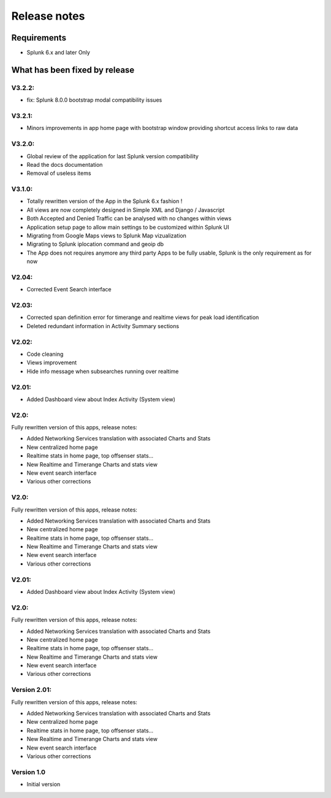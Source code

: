 #############
Release notes
#############

^^^^^^^^^^^^
Requirements
^^^^^^^^^^^^

* Splunk 6.x and later Only

^^^^^^^^^^^^^^^^^^^^^^^^^^^^^^
What has been fixed by release
^^^^^^^^^^^^^^^^^^^^^^^^^^^^^^

=======
V3.2.2:
=======

- fix: Splunk 8.0.0 bootstrap modal compatibility issues

=======
V3.2.1:
=======

- Minors improvements in app home page with bootstrap window providing shortcut access links to raw data

=======
V3.2.0:
=======

- Global review of the application for last Splunk version compatibility
- Read the docs documentation
- Removal of useless items

=======
V3.1.0:
=======

- Totally rewritten version of the App in the Splunk 6.x fashion !
- All views are now completely designed in Simple XML and Django / Javascript
- Both Accepted and Denied Traffic can be analysed with no changes within views
- Application setup page to allow main settings to be customized within Splunk UI
- Migrating from Google Maps views to Splunk Map vizualization
- Migrating to Splunk iplocation command and geoip db
- The App does not requires anymore any third party Apps to be fully usable, Splunk is the only requirement as for now

======
V2.04:
======

- Corrected Event Search interface

======
V2.03:
======

- Corrected span definition error for timerange and realtime views for peak load identification
- Deleted redundant information in Activity Summary sections

======
V2.02:
======

- Code cleaning
- Views improvement
- Hide info message when subsearches running over realtime

======
V2.01:
======

- Added Dashboard view about Index Activity (System view)

=====
V2.0:
=====

Fully rewritten version of this apps, release notes:

- Added Networking Services translation with associated Charts and Stats
- New centralized home page
- Realtime stats in home page, top offsenser stats...
- New Realtime and Timerange Charts and stats view
- New event search interface
- Various other corrections

=====
V2.0:
=====

Fully rewritten version of this apps, release notes:

- Added Networking Services translation with associated Charts and Stats
- New centralized home page
- Realtime stats in home page, top offsenser stats...
- New Realtime and Timerange Charts and stats view
- New event search interface
- Various other corrections

======
V2.01:
======

- Added Dashboard view about Index Activity (System view)

=====
V2.0:
=====

Fully rewritten version of this apps, release notes:

- Added Networking Services translation with associated Charts and Stats
- New centralized home page
- Realtime stats in home page, top offsenser stats...
- New Realtime and Timerange Charts and stats view
- New event search interface
- Various other corrections

=============
Version 2.01:
=============

Fully rewritten version of this apps, release notes:

- Added Networking Services translation with associated Charts and Stats
- New centralized home page
- Realtime stats in home page, top offsenser stats...
- New Realtime and Timerange Charts and stats view
- New event search interface
- Various other corrections

===========
Version 1.0
===========

- Initial version
